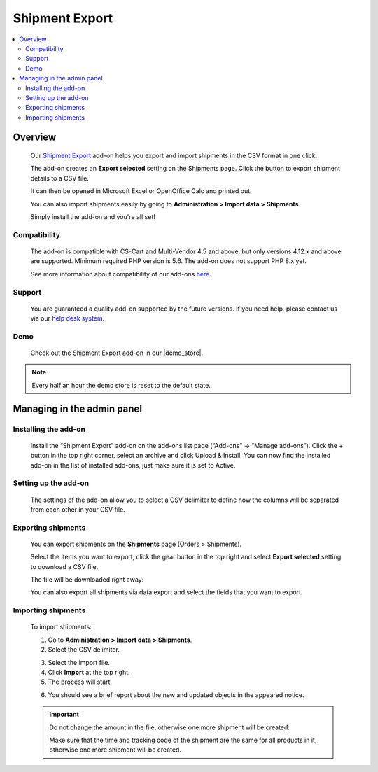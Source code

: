 **************************
Shipment Export
**************************

.. raw:: html

    <div class="buy-now">
        <a href="https://marketplace.simtechdev.com/landing/100000115" class="btn buy-now__btn">Buy now</a>
    </div>


 
.. contents::
    :local: 
    :depth: 2

--------
Overview
--------

    Our `Shipment Export <https://www.simtechdev.com/addons/site-management/shipment-export.html>`_ add-on helps you export and import shipments in the CSV format in one click.

    The add-on creates an **Export selected** setting on the Shipments page. Click the button to export shipment details to a CSV file.

    .. fancybox:: img/Shipment_export_004.png
        :alt: Shipment Export

    It can then be opened in Microsoft Excel or OpenOffice Calc and printed out.

    .. fancybox:: img/Shipment_export_003.png
        :alt: Shipment Export

    You can also import shipments easily by going to **Administration > Import data > Shipments**.

    .. fancybox:: img/Shipment_export_007.png
        :alt: Shipment import

    Simply install the add-on and you're all set!

=============
Compatibility
=============

    The add-on is compatible with CS-Cart and Multi-Vendor 4.5 and above, but only versions 4.12.x and above are supported. 
    Minimum required PHP version is 5.6. The add-on does not support PHP 8.x yet.

    See more information about compatibility of our add-ons `here <https://docs.cs-cart.com/marketplace-addons/compatibility/index.html>`_.

=======
Support
=======

    You are guaranteed a quality add-on supported by the future versions. If you need help, please contact us via our `help desk system <https://helpdesk.cs-cart.com>`_.

====
Demo
====

    Check out the Shipment Export add-on in our |demo_store|.

.. |demo_store| raw:: html

   <!--noindex--><a href="http://export-shipments.demo.simtechdev.com/" target="_blank" rel="nofollow">demo store</a><!--/noindex-->

.. note::
    
    Every half an hour the demo store is reset to the default state.

---------------------------
Managing in the admin panel
---------------------------

=====================
Installing the add-on
=====================

    Install the “Shipment Export” add-on on the add-ons list page (“Add-ons” → ”Manage add-ons”). Click the + button in the top right corner, select an archive and click Upload & Install. You can now find the installed add-on in the list of installed add-ons, just make sure it is set to Active.

    .. fancybox:: img/Shipment_export_001.png
        :alt: CSV Export add-on

=====================
Setting up the add-on
=====================

    The settings of the add-on allow you to select a CSV delimiter to define how the columns will be separated from each other in your CSV file.

    .. fancybox:: img/Shipment_export_011.png
        :alt: Shipment Export settings

===================
Exporting shipments
===================

    You can export shipments on the **Shipments** page (Orders > Shipments).

    Select the items you want to export, click the gear button in the top right and select **Export selected** setting to download a CSV file.

    .. fancybox:: img/Shipment_export_004.png
        :alt: exporting shipments

    The file will be downloaded right away:

    .. fancybox:: img/Shipment_export_003.png
        :alt: exporting shipments

    You can also export all shipments via data export and select the fields that you want to export.

    .. fancybox:: img/Shipment_export_006.png
        :alt: exporting shipments

===================
Importing shipments
===================

    To import shipments:

    1. Go to **Administration > Import data > Shipments**.

    2. Select the CSV delimiter.

    .. fancybox:: img/Shipment_export_008.png
        :alt: importing shipments

    3. Select the import file.

    4. Click **Import** at the top right.

    5. The process will start.

    .. fancybox:: img/Shipment_export_010.png
        :alt: importing shipments

    6. You should see a brief report about the new and updated objects in the appeared notice.

    .. fancybox:: img/Shipment_export_009.png
        :alt: importing shipments

    .. important::

        Do not change the amount in the file, otherwise one more shipment will be created.

        Make sure that the time and tracking code of the shipment are the same for all products in it, otherwise one more shipment will be created.